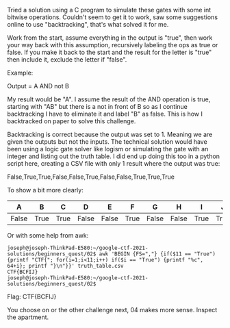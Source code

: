 Tried a solution using a C program to simulate these gates with some int bitwise
operations. Couldn't seem to get it to work, saw some suggestions online to use
"backtracking", that's what solved it for me.

Work from the start, assume everything in the output is "true", then work your
way back with this assumption, recursively labeling the ops as true or false. If
you make it back to the start and the result for the letter is "true" then
include it, exclude the letter if "false".

Example:

Output = A AND not B

My result would be "A". I assume the result of the AND operation is true,
starting with "AB" but there is a not in front of B so as I continue
backtracking I have to eliminate it and label "B" as false. This is how I
backtracked on paper to solve this challenge.

Backtracking is correct because the output was set to 1. Meaning we are given
the outputs but not the inputs. The technical solution would have been using a
logic gate solver like logism or simulating the gate with an integer and listing
out the truth table. I did end up doing this too in a python script here,
creating a CSV file with only 1 result where the output was true:

False,True,True,False,False,True,False,False,True,True,True

To show a bit more clearly:

| A     | B    | C    | D     | E     | F    | G     | H     | I    | J    | Output |
|-------+------+------+-------+-------+------+-------+-------+------+------+--------|
| False | True | True | False | False | True | False | False | True | True | True   |

Or with some help from awk:

#+BEGIN_EXAMPLE
joseph@joseph-ThinkPad-E580:~/google-ctf-2021-solutions/beginners_quest/02$ awk 'BEGIN {FS=","} {if($11 == "True") {printf "CTF{"; for(i=1;i<11;i++) if($i == "True") {printf "%c", 64+i}; printf "}\n"}}' truth_table.csv 
CTF{BCFIJ}
joseph@joseph-ThinkPad-E580:~/google-ctf-2021-solutions/beginners_quest/02$ 
#+END_EXAMPLE


Flag: CTF{BCFIJ}

You choose on or the other challenge next, 04 makes more sense. Inspect the
apartment.
